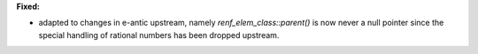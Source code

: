 **Fixed:**

* adapted to changes in e-antic upstream, namely `renf_elem_class::parent()` is
  now never a null pointer since the special handling of rational numbers has
  been dropped upstream.

